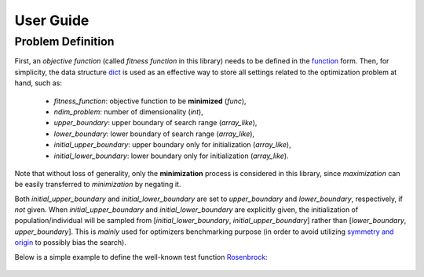 User Guide
==========

Problem Definition
------------------

First, an *objective function* (called *fitness function* in this library) needs to be defined in the `function
<https://docs.python.org/3/reference/compound_stmts.html#function-definitions>`_ form. Then, for simplicity, the
data structure `dict <https://docs.python.org/3/tutorial/datastructures.html#dictionaries>`_ is used as an effective
way to store all settings related to the optimization problem at hand, such as:
  * `fitness_function`: objective function to be **minimized** (`func`),
  * `ndim_problem`: number of dimensionality (`int`),
  * `upper_boundary`: upper boundary of search range (`array_like`),
  * `lower_boundary`: lower boundary of search range (`array_like`),
  * `initial_upper_boundary`: upper boundary only for initialization (`array_like`),
  * `initial_lower_boundary`: lower boundary only for initialization (`array_like`).

Note that without loss of generality, only the **minimization** process is considered in this library, since
*maximization* can be easily transferred to *minimization* by negating it.

Both `initial_upper_boundary` and `initial_lower_boundary` are set to `upper_boundary` and `lower_boundary`,
respectively, if *not* given. When `initial_upper_boundary` and `initial_lower_boundary` are explicitly given,
the initialization of population/individual will be sampled from [`initial_lower_boundary`, `initial_upper_boundary`]
rather than [`lower_boundary`, `upper_boundary`]. This is *mainly* used for optimizers benchmarking purpose (in
order to avoid utilizing `symmetry and origin <https://www.tandfonline.com/doi/full/10.1080/10556788.2020.1808977>`_
to possibly bias the search).

Below is a simple example to define the well-known test function `Rosenbrock
<http://en.wikipedia.org/wiki/Rosenbrock_function>`_:

    .. code-block:: python
       :linenos:

       >>> import numpy as np
       >>> def rosenbrock(x):  # define the fitness (cost/objective) function
       ...     return 100.0*np.sum(np.power(x[1:] - np.power(x[:-1], 2), 2)) + np.sum(np.power(x[:-1] - 1, 2))
       >>> ndim_problem = 1000  # define its settings
       >>> problem = {'fitness_function': rosenbrock,  # cost function
       ...            'ndim_problem': ndim_problem,  # dimension
       ...            'lower_boundary': -10.0*np.ones((ndim_problem,)),  # search boundary
       ...            'upper_boundary': 10.0*np.ones((ndim_problem,))}
